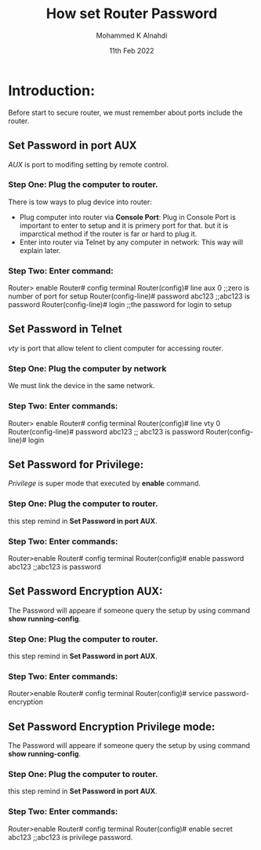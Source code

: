 #+Title: How set Router Password
#+Author: Mohammed K Alnahdi
#+date: 11th Feb 2022

* Introduction:
Before start to secure router, we must remember about ports include the router.

** Set Password in port AUX
   /AUX/ is port to modifing setting by remote control.
*** Step One: Plug the computer to router.
   There is tow ways to plug device into router:
   - Plug computer into router via *Console Port*:
     Plug in Console Port is important to enter to setup and it is primery port for that. but it is imparctical method if the router is far or hard to plug it.
   - Enter into router via Telnet by any computer in network:
     This way will explain later.

*** Step Two: Enter command:
   Router> enable
   Router# config terminal
   Router(config)# line aux 0                 ;;zero is number of port for setup
   Router(config-line)# password abc123       ;;abc123 is password
   Router(config-line)# login                 ;;the password for login to setup

** Set Password in Telnet
   /vty/ is port that allow telent to client computer for accessing router.
*** Step One: Plug the computer by network
    We must link the device in the same network.
*** Step Two: Enter commands:
    Router> enable
    Router# config terminal
    Router(config)# line vty 0
    Router(config-line)# password abc123      ;; abc123 is password
    Router(config-line)# login
    
** Set Password for Privilege:
   /Privilege/ is super mode that executed by *enable* command.
*** Step One: Plug the computer to router.
    this step remind in *Set Password in port AUX*.
*** Step Two: Enter commands:
     Router>enable
     Router# config terminal
     Router(config)# enable password abc123    ;;abc123 is password

** Set Password Encryption AUX:
    The Password will appeare if someone query the setup by using command *show running-config*.
*** Step One: Plug the computer to router.
    this step remind in *Set Password in port AUX*.
*** Step Two: Enter commands:
    Router>enable
    Router# config terminal
    Router(config)# service password-encryption

** Set Password Encryption Privilege mode:
    The Password will appeare if someone query the setup by using command *show running-config*.
*** Step One: Plug the computer to router.
    this step remind in *Set Password in port AUX*.
*** Step Two: Enter commands:
    Router>enable
    Router# config terminal
    Router(config)# enable secret abc123    ;;abc123 is privilege password.
    
